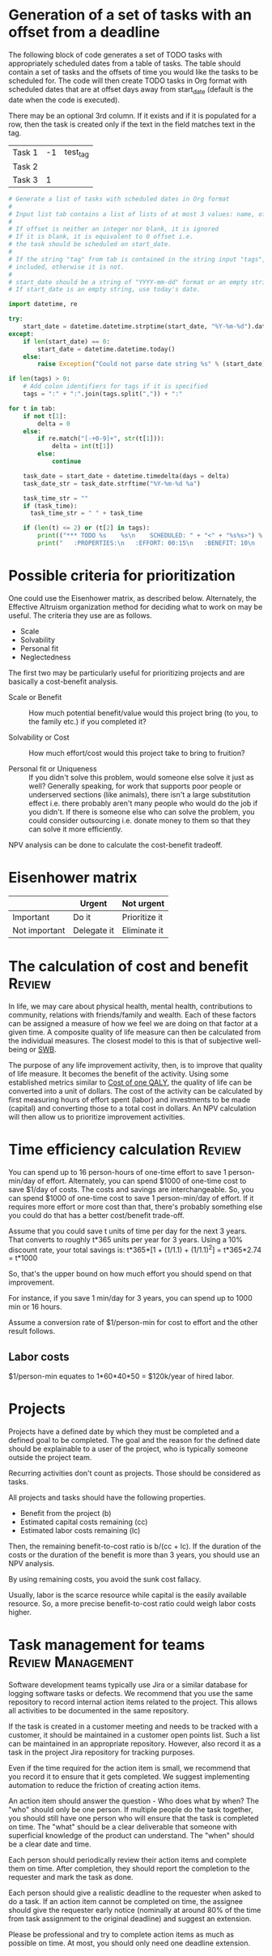 #+FILE: The principles and practice of task management
#+FILETAGS: :Work:Tasks:
#+STARTUP: overview, hideallblocks

* Generation of a set of tasks with an offset from a deadline

The following block of code generates a set of TODO tasks with
appropriately scheduled dates from a table of tasks. The table should
contain a set of tasks and the offsets of time you would like the
tasks to be scheduled for. The code will then create TODO tasks in Org
format with scheduled dates that are at offset days away from
start_date (default is the date when the code is executed).

There may be an optional 3rd column. If it exists and if it is
populated for a row, then the task is created only if the text in the
field matches text in the tag.

#+NAME: test_table
| Task 1 | -1 | test_tag |
| Task 2 |    |          |
| Task 3 |  1 |          |

#+NAME: generate_tasks_from_offset
#+BEGIN_SRC python :results output raw replace drawer :var tab = test_table start_date = "" task_time="" tags = ""
  # Generate a list of tasks with scheduled dates in Org format
  #
  # Input list tab contains a list of lists of at most 3 values: name, offset and tag
  #
  # If offset is neither an integer nor blank, it is ignored
  # If it is blank, it is equivalent to 0 offset i.e.
  # the task should be scheduled on start_date.
  #
  # If the string "tag" from tab is contained in the string input "tags", then the task is
  # included, otherwise it is not.
  #
  # start_date should be a string of "YYYY-mm-dd" format or an empty string.
  # If start_date is an empty string, use today's date.

  import datetime, re

  try:
      start_date = datetime.datetime.strptime(start_date, "%Y-%m-%d").date()
  except:
      if len(start_date) == 0:
          start_date = datetime.datetime.today()
      else:
          raise Exception("Could not parse date string %s" % (start_date))

  if len(tags) > 0:
      # Add colon identifiers for tags if it is specified
      tags = ":" + ":".join(tags.split(",")) + ":"

  for t in tab:
      if not t[1]:
          delta = 0
      else:
          if re.match("[-+0-9]+", str(t[1])):
              delta = int(t[1])
          else:
              continue

      task_date = start_date + datetime.timedelta(days = delta)
      task_date_str = task_date.strftime("%Y-%m-%d %a")

      task_time_str = ""
      if (task_time):
        task_time_str = " " + task_time

      if (len(t) <= 2) or (t[2] in tags):
          print(("*** TODO %s    %s\n    SCHEDULED: " + "<" + "%s%s>") % (t[0], tags, task_date_str, task_time))
          print("   :PROPERTIES:\n   :EFFORT: 00:15\n   :BENEFIT: 10\n   :RATIO: 0.40\n   :END:\n\n")
#+END_SRC

#+RESULTS: generate_tasks_from_offset


* Possible criteria for prioritization

One could use the Eisenhower matrix, as described below. Alternately, the
Effective Altruism organization method for deciding what to work on may be
useful. The criteria they use are as follows.
- Scale
- Solvability
- Personal fit
- Neglectedness

The first two may be particularly useful for prioritizing projects
and are basically a cost-benefit analysis.

- Scale or Benefit :: How much potential benefit/value would this
  project bring (to you, to the family etc.) if you completed it?

- Solvability or Cost :: How much effort/cost would this project
  take to bring to fruition?

- Personal fit or Uniqueness :: If you didn't solve this problem,
  would someone else solve it just as well? Generally speaking, for
  work that supports poor people or underserved sections (like
  animals), there isn't a large substitution effect i.e. there
  probably aren't many people who would do the job if you
  didn't. If there is someone else who can solve the problem, you
  could consider outsourcing i.e. donate money to them so that they
  can solve it more efficiently.

NPV analysis can be done to calculate the cost-benefit tradeoff.


* Eisenhower matrix
   :PROPERTIES:
   :CUSTOM_ID: Eisenhower_matrix
   :END:

|---------------+-------------+---------------|
|               | Urgent      | Not urgent    |
|---------------+-------------+---------------|
| Important     | Do it       | Prioritize it |
|---------------+-------------+---------------|
| Not important | Delegate it | Eliminate it  |
|---------------+-------------+---------------|


* The calculation of cost and benefit                                :Review:

In life, we may care about physical health, mental health,
contributions to community, relations with friends/family and
wealth. Each of these factors can be assigned a measure of how we feel
we are doing on that factor at a given time. A composite quality of
life measure can then be calculated from the individual measures. The
closest model to this is that of subjective well-being or [[../well_being/Positive_psychology.org::#SWB][SWB]].

The purpose of any life improvement activity, then, is to improve
that quality of life measure. It becomes the benefit of the
activity. Using some established metrics similar to [[../well_being/Positive_psychology.org::#Cost of one QALY][Cost of one QALY]],
the quality of life can be converted into a unit of
dollars. The cost of the activity can be calculated by first
measuring hours of effort spent (labor) and investments to be made
(capital) and converting those to a total cost in dollars. An NPV
calculation will then allow us to prioritize improvement
activities.


* Time efficiency calculation                                        :Review:
:PROPERTIES:
:ID:       d603eda4-57ed-4a5c-b36f-a8bb3d249063
:END:

You can spend up to 16 person-hours of one-time effort to save 1
person-min/day of effort. Alternately, you can spend $1000 of one-time
cost to save $1/day of costs. The costs and savings are
interchangeable. So, you can spend $1000 of one-time cost to save 1
person-min/day of effort. If it requires more effort or more cost than
that, there's probably something else you could do that has a better
cost/benefit trade-off.

Assume that you could save t units of time per day for the next 3
years. That converts to roughly t*365 units per year for 3
years. Using a 10% discount rate, your total savings is:
t*365*[1 + (1/1.1) + (1/1.1)^2] = t*365*2.74
                                = t*1000

So, that's the upper bound on how much effort you should spend on
that improvement.

For instance, if you save 1 min/day for 3 years, you can spend up
to 1000 min or 16 hours.

Assume a conversion rate of $1/person-min for cost to effort and the
other result follows.


** Labor costs

$1/person-min equates to 1*60*40*50 = $120k/year of hired labor.


* Projects
:PROPERTIES:
:ID:       a5b61d92-df98-46da-bfb4-cb5b948795be
:END:

Projects have a defined date by which they must be completed and a
defined goal to be completed. The goal and the reason for the defined
date should be explainable to a user of the project, who is typically
someone outside the project team.

Recurring activities don't count as projects. Those should be
considered as tasks.

All projects and tasks should have the following properties.
- Benefit from the project (b)
- Estimated capital costs remaining (cc)
- Estimated labor costs remaining (lc)

Then, the remaining benefit-to-cost ratio is b/(cc + lc). If the
duration of the costs or the duration of the benefit is more than 3
years, you should use an NPV analysis.

By using remaining costs, you avoid the sunk cost fallacy.

Usually, labor is the scarce resource while capital is the easily
available resource. So, a more precise benefit-to-cost ratio could
weigh labor costs higher.


* Task management for teams                               :Review:Management:

Software development teams typically use Jira or a similar database
for logging software tasks or defects. We recommend that you use
the same repository to record internal action items related to the
project. This allows all activities to be documented in the same
repository.

If the task is created in a customer meeting and needs to be
tracked with a customer, it should be maintained in a customer open
points list. Such a list can be maintained in an appropriate
repository. However, also record it as a task in the project
Jira repository for tracking purposes.

Even if the time required for the action item is small, we
recommend that you record it to ensure that it gets completed. We
suggest implementing automation to reduce the friction of creating
action items.

An action item should answer the question - Who does what by when?
The "who" should only be one person. If multiple
people do the task together, you should still have one person who
will ensure that the task is completed on time. The "what" should be a clear
deliverable that someone with superficial knowledge of the product can
understand. The "when" should be a clear date and time.

Each person should periodically review their action items and
complete them on time. After completion, they should report the
completion to the requester and mark the task as done.

Each person should give a realistic deadline to the requester when
asked to do a task. If an action item cannot be completed on time,
the assignee should give the requester early notice (nominally at
around 80% of the time from task assignment to the original
deadline) and suggest an extension.

Please be professional and try to complete action items as much as
possible on time. At most, you should only need one deadline
extension.
